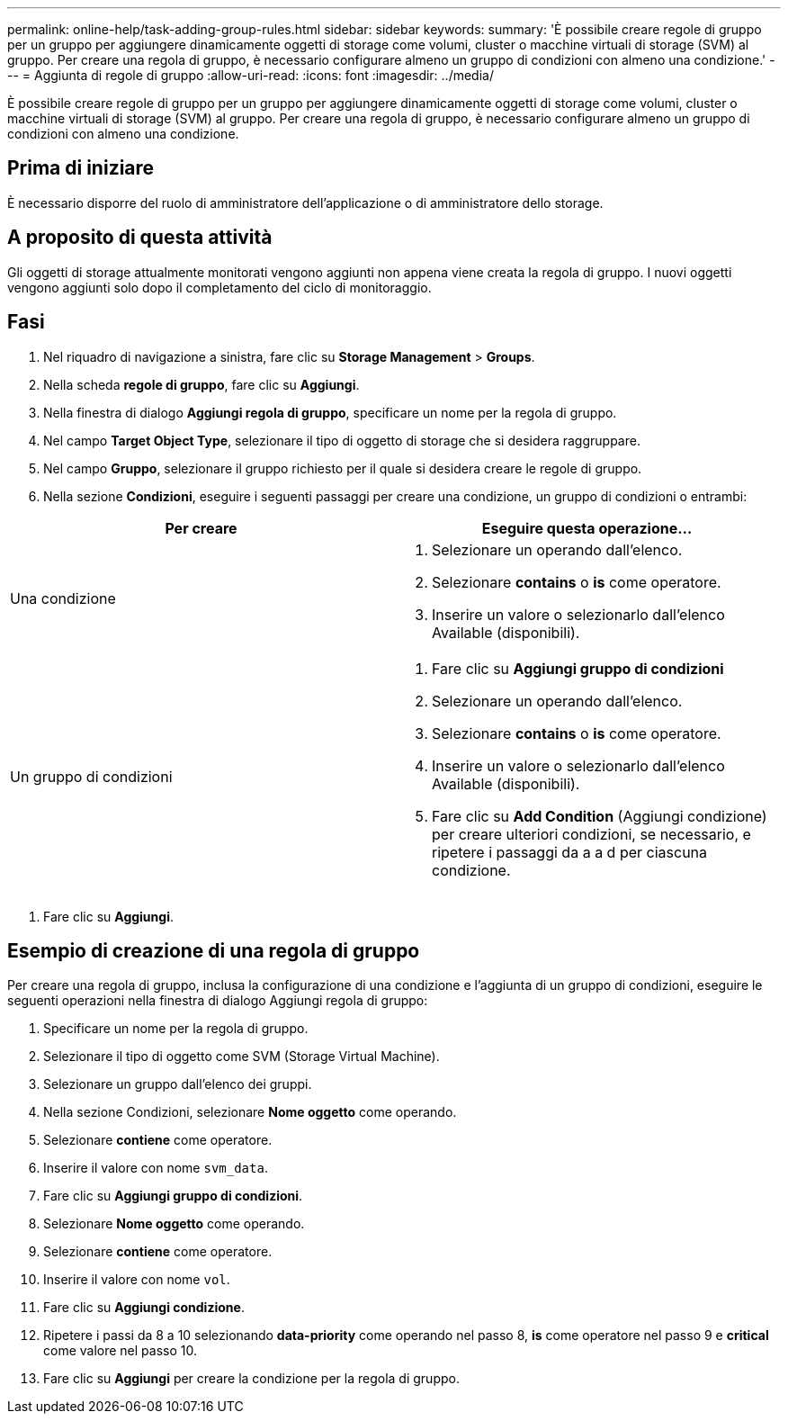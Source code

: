 ---
permalink: online-help/task-adding-group-rules.html 
sidebar: sidebar 
keywords:  
summary: 'È possibile creare regole di gruppo per un gruppo per aggiungere dinamicamente oggetti di storage come volumi, cluster o macchine virtuali di storage (SVM) al gruppo. Per creare una regola di gruppo, è necessario configurare almeno un gruppo di condizioni con almeno una condizione.' 
---
= Aggiunta di regole di gruppo
:allow-uri-read: 
:icons: font
:imagesdir: ../media/


[role="lead"]
È possibile creare regole di gruppo per un gruppo per aggiungere dinamicamente oggetti di storage come volumi, cluster o macchine virtuali di storage (SVM) al gruppo. Per creare una regola di gruppo, è necessario configurare almeno un gruppo di condizioni con almeno una condizione.



== Prima di iniziare

È necessario disporre del ruolo di amministratore dell'applicazione o di amministratore dello storage.



== A proposito di questa attività

Gli oggetti di storage attualmente monitorati vengono aggiunti non appena viene creata la regola di gruppo. I nuovi oggetti vengono aggiunti solo dopo il completamento del ciclo di monitoraggio.



== Fasi

. Nel riquadro di navigazione a sinistra, fare clic su *Storage Management* > *Groups*.
. Nella scheda *regole di gruppo*, fare clic su *Aggiungi*.
. Nella finestra di dialogo *Aggiungi regola di gruppo*, specificare un nome per la regola di gruppo.
. Nel campo *Target Object Type*, selezionare il tipo di oggetto di storage che si desidera raggruppare.
. Nel campo *Gruppo*, selezionare il gruppo richiesto per il quale si desidera creare le regole di gruppo.
. Nella sezione *Condizioni*, eseguire i seguenti passaggi per creare una condizione, un gruppo di condizioni o entrambi:


[cols="2*"]
|===
| Per creare | Eseguire questa operazione... 


 a| 
Una condizione
 a| 
. Selezionare un operando dall'elenco.
. Selezionare *contains* o *is* come operatore.
. Inserire un valore o selezionarlo dall'elenco Available (disponibili).




 a| 
Un gruppo di condizioni
 a| 
. Fare clic su *Aggiungi gruppo di condizioni*
. Selezionare un operando dall'elenco.
. Selezionare *contains* o *is* come operatore.
. Inserire un valore o selezionarlo dall'elenco Available (disponibili).
. Fare clic su *Add Condition* (Aggiungi condizione) per creare ulteriori condizioni, se necessario, e ripetere i passaggi da a a d per ciascuna condizione.


|===
. Fare clic su *Aggiungi*.




== Esempio di creazione di una regola di gruppo

Per creare una regola di gruppo, inclusa la configurazione di una condizione e l'aggiunta di un gruppo di condizioni, eseguire le seguenti operazioni nella finestra di dialogo Aggiungi regola di gruppo:

. Specificare un nome per la regola di gruppo.
. Selezionare il tipo di oggetto come SVM (Storage Virtual Machine).
. Selezionare un gruppo dall'elenco dei gruppi.
. Nella sezione Condizioni, selezionare *Nome oggetto* come operando.
. Selezionare *contiene* come operatore.
. Inserire il valore con nome `svm_data`.
. Fare clic su *Aggiungi gruppo di condizioni*.
. Selezionare *Nome oggetto* come operando.
. Selezionare *contiene* come operatore.
. Inserire il valore con nome `vol`.
. Fare clic su *Aggiungi condizione*.
. Ripetere i passi da 8 a 10 selezionando *data-priority* come operando nel passo 8, *is* come operatore nel passo 9 e *critical* come valore nel passo 10.
. Fare clic su *Aggiungi* per creare la condizione per la regola di gruppo.

